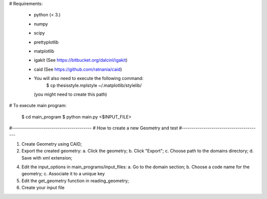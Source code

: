 # Requirements:

  * python (< 3.)
  * numpy
  * scipy
  * prettyplotlib
  * matplotlib
  * igakit (See https://bitbucket.org/dalcinl/igakit)
  * caid (See https://github.com/ratnania/caid)
  * You will also need to execute the following command:
    	$ cp thesisstyle.mplstyle ~/.matplotlib/stylelib/
    (you might need to create this path)

# To execute main program:

  $ cd main_program
  $ python main.py <$INPUT_FILE>


#----------------------------------------
# How to create a new Geometry and test
#----------------------------------------

1. Create Geometry using CAID;
2. Export the created geometry:
   a. Click the geometry;
   b. Click "Export";
   c. Choose path to the domains directory;
   d. Save with xml extension;
4. Edit the input_options in main_programs/input_files:
   a. Go to the domain section;
   b. Choose a code name for the geometry;
   c. Associate it to a unique key
5. Edit the get_geometry function in reading_geometry;
6. Create your input file
